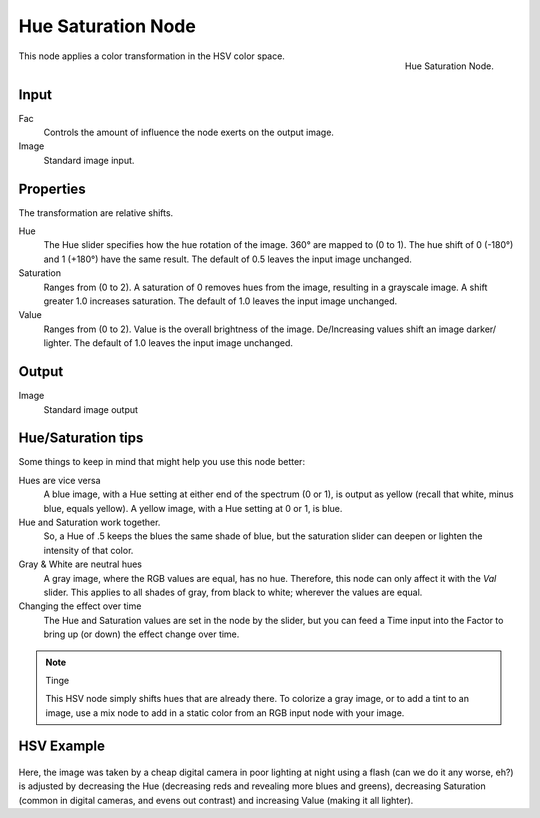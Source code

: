 
*******************
Hue Saturation Node
*******************

.. figure:: /images/compositing_nodes_hsv.png
   :align: right
   :width: 150px

   Hue Saturation Node.

This node applies a color transformation in the HSV color space. 

Input
=====

Fac
   Controls the amount of influence the node exerts on the output image.
Image
   Standard image input.

Properties
==========

The transformation are relative shifts.

Hue
   The Hue slider specifies how the hue rotation of the image. 
   360° are mapped to (0 to 1). The hue shift of 0 (-180°) and 1 (+180°) have the same result.
   The default of 0.5 leaves the input image unchanged.
Saturation
   Ranges from (0 to 2).
   A saturation of 0 removes hues from the image, resulting in a grayscale image.
   A shift greater 1.0 increases saturation.
   The default of 1.0 leaves the input image unchanged.
Value
   Ranges from (0 to 2).
   Value is the overall brightness of the image.
   De/Increasing values shift an image darker/ lighter.
   The default of 1.0 leaves the input image unchanged.

Output
======

Image
   Standard image output



Hue/Saturation tips
===================

Some things to keep in mind that might help you use this node better:

Hues are vice versa
   A blue image, with a Hue setting at either end of the spectrum (0 or 1), is output as yellow (recall that white,
   minus blue, equals yellow). A yellow image, with a Hue setting at 0 or 1, is blue.
Hue and Saturation work together.
   So, a Hue of .5 keeps the blues the same shade of blue,
   but the saturation slider can deepen or lighten the intensity of that color.
Gray & White are neutral hues
   A gray image, where the RGB values are equal, has no hue. Therefore,
   this node can only affect it with the *Val* slider. This applies to all shades of gray,
   from black to white; wherever the values are equal.
Changing the effect over time
   The Hue and Saturation values are set in the node by the slider,
   but you can feed a Time input into the Factor to bring up (or down) the effect change over time.

.. note:: Tinge

   This HSV node simply shifts hues that are already there.
   To colorize a gray image, or to add a tint to an image,
   use a mix node to add in a static color from an RGB input node with your image.


HSV Example
===========

.. figure:: /images/Node-HSV_example.jpg

Here, the image was taken by a cheap digital camera in poor lighting at night using a flash
(can we do it any worse, eh?) is adjusted by decreasing the Hue
(decreasing reds and revealing more blues and greens), decreasing Saturation
(common in digital cameras, and evens out contrast) and increasing Value
(making it all lighter).
